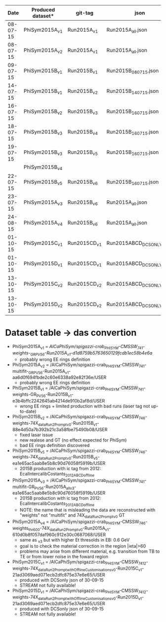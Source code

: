 |     Date | Produced dataset* | git-tag      | json                     | release             |
|----------+-------------------+--------------+--------------------------+---------------------|
| 08-07-15 | PhiSym2015A_v1    | Run2015A_v1  | Run2015A_all.json        | CMSSW_7_4_1         |
| 08-07-15 | PhiSym2015A_v2    | Run2015A_v1  | Run2015A_all.json        | CMSSW_7_4_1         |
| 09-07-15 | PhiSym2015B_v1    | Run2015B_v1  | Run2015B_080715.json     | CMSSW_7_4_1         |
| 14-07-15 | PhiSym2015B_v1    | Run2015B_v2  | Run2015B_140715.json     | CMSSW_7_4_1         |
| 16-07-15 | PhiSym2015B_v2    | Run2015B_v3  | Run2015B_160715.json     | CMSSW_7_4_6_patch6  |
| 18-07-15 | PhiSym2015B_v3    | Run2015B_v4  | Run2015B_160715.json     | CMSSW_7_4_6_patch6  |
| 19-07-15 | PhiSym2015B_v3    | Run2015B_v5  | Run2015B_160715.json     | CMSSW_7_4_6_patch6  |
|          | PhiSym2015B_v4    |              |                          |                     |
| 22-07-15 | PhiSym2015B_v5    | Run2015B_v6  | Run2015B_160715.json     | CMSSW_7_4_6_patch6  |
| 23-07-15 | PhiSym2015A_v3    | Run2015B_v6  | Run2015A_all.json        | CMSSW_7_4_6_patch6  |
| 24-08-15 | PhiSym2015A_v4    | Run2015B_v6  | Run2015A_all.json        | CMSSW_7_4_6_patch6  |
| 01-10-15 | PhiSym2015C_v1    | Run2015CD_v1 | Run2015ABCD_DCSONLY.json | CMSSW_7_4_12_patch4 |
| 01-10-15 | PhiSym2015D_v1    | Run2015CD_v1 | Run2015ABCD_DCSONLY.json | CMSSW_7_4_12_patch4 |
| 13-10-15 | PhiSym2015C_v2    | Run2015CD_v2 | Run2015ABCD_DCSONLY.json | CMSSW_7_4_12_patch4 |
| 13-10-15 | PhiSym2015D_v2    | Run2015CD_v2 | Run2015ABCD_DCSONLY.json | CMSSW_7_4_12_patch4 |

* Dataset table -> das convertion
+ PhiSym2015A_v1 = /AlCaPhiSym/spigazzi-crab_PHISYM-CMSSW_741-weights-_GR_P_V56-Run2015A_v1-d1d8759b5763650129fcdb1ec58b4e6a/
  + probably wrong EE rings definition
+ PhiSym2015A_v2 = /AlCaPhiSym/spigazzi-crab_PHISYM-CMSSW_741-multifit-_GR_P_V56-Run2015A_v1-aa6d0f694fbde2c60e6338a92e82f36e/USER
  + probably wrong EE rings definition
+ PhiSym2015B_v1 = /AlCaPhiSym/spigazzi-crab_PHISYM-CMSSW_741-weights-GR_P_V56-Run2015B_v1-e3b4bffc2242645ab4214de910b2af8d/USER
  + wrong EE rings + limited production with bad runs (laser tag not up-to-date)
+ PhiSym2015B_v2 = /AlCaPhiSym/spigazzi-crab_PHISYM-CMSSW_746-weights-74X_dataRun2_Prompt_v0-Run2015B_v1-88e4d50a7b392b21c3a58fbe75490b08/USER
  + fixed lasar issue
  + new realese and GT (no effect expected for PhiSym)
  + bad EE rings definition discovered
+ PhiSym2015B_v5 = /AlCaPhiSym/spigazzi-crab_PHISYM-CMSSW_746-weights-74X_dataRun2_Prompt_v0-Run2015B_v5-ea1e65ac5aab8e5b8c90d76058f5919b/USER
  + 2015B production with ic tag from 2012: EcalIntercalibCostants_2012ABCD_offline
+ PhiSym2015A_v3 = /AlCaPhiSym/spigazzi-crab_PHISYM-CMSSW_741-multifit-GR_P_V56-Run2015A_all_v3-ea1e65ac5aab8e5b8c90d76058f5919b/USER
  + 2015B production with ic tag from 2012: EcalIntercalibCostants_2012ABCD_offline
  + NOTE: the name that is misleading the data are reconstructed with "weights" not "multifit" and 74X_dataRun2_Prompt_v0 GT 
+ PhiSym2015A_v4 = /AlCaPhiSym/spigazzi-crab_PHISYM-CMSSW_746-weights_thr600-74X_dataRun2_Prompt_v0-Run2015A_v1-610d0b8f057daf960c912e30c0687068/USER
  + same as _v3 but with higher Et thresolds in EB: 0.6 GeV
  + goal is to check the material correction in the region |ieta|>60
  + problems may arise from different material, e.g. transition from TB to TE or from lower noise in the foward region
+ PhiSym2015C_v1 = /AlCaPhiSym/spigazzi-crab_PHISYM-CMSSW_7412-weights-74X_dataRun2_Prompt_withOfflineCustomisations_v0-Run2015C_v1-21ad3069aed071ecb2dfc875e37e6e65/USER
  + produced with DCSonly json of 30-09-15
  + STREAM not fully available!
+ PhiSym2015D_v1 = /AlCaPhiSym/spigazzi-crab_PHISYM-CMSSW_7412-weights-74X_dataRun2_Prompt_withOfflineCustomisations_v0-Run2015D_v1-21ad3069aed071ecb2dfc875e37e6e65/USER
  + produced with DCSonly json of 30-09-15
  + STREAM not fully available!
